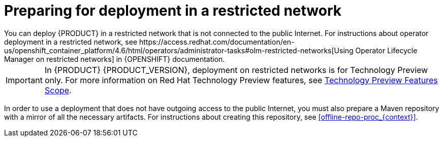 [id='restricted-network-proc_{context}']
= Preparing for deployment in a restricted network
You can deploy {PRODUCT} in a restricted network that is not connected to the public Internet. For instructions about operator deployment in a restricted network, see https://access.redhat.com/documentation/en-us/openshift_container_platform/4.6/html/operators/administrator-tasks#olm-restricted-networks[Using Operator Lifecycle Manager on restricted networks] in {OPENSHIFT} documentation.

[IMPORTANT]
====
In {PRODUCT} {PRODUCT_VERSION}, deployment on restricted networks is for Technology Preview only. For more information on Red Hat Technology Preview features, see https://access.redhat.com/support/offerings/techpreview/[Technology Preview Features Scope].
====

In order to use a deployment that does not have outgoing access to the public Internet, you must also prepare a Maven repository with a mirror of all the necessary artifacts. For instructions about creating this repository, see <<offline-repo-proc_{context}>>.
